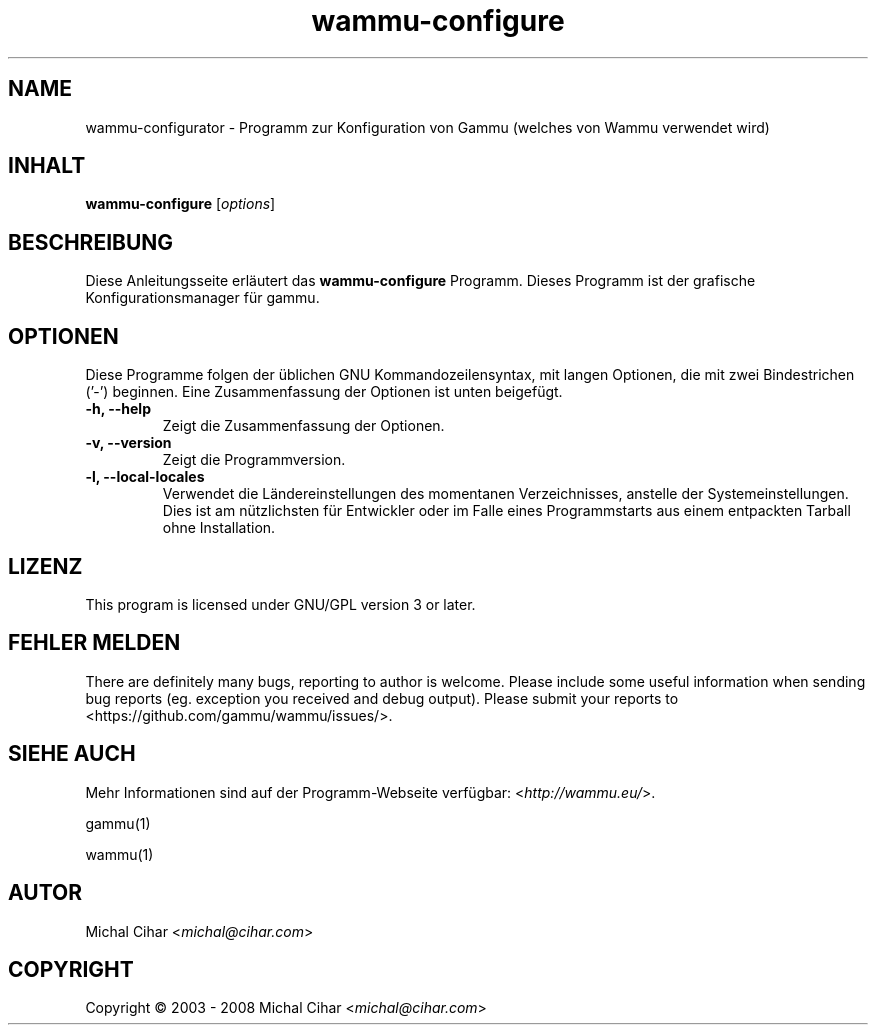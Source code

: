 .\"*******************************************************************
.\"
.\" This file was generated with po4a. Translate the source file.
.\"
.\"*******************************************************************
.TH wammu\-configure 1 2005\-01\-24 Mobiltelefonmanager\-Konfiguration 

.SH NAME
wammu\-configurator \- Programm zur Konfiguration von Gammu (welches von Wammu
verwendet wird)

.SH INHALT
\fBwammu\-configure\fP [\fIoptions\fP]
.br

.SH BESCHREIBUNG
Diese Anleitungsseite erläutert das \fBwammu\-configure\fP Programm. Dieses
Programm ist der grafische Konfigurationsmanager für gammu.

.SH OPTIONEN
Diese Programme folgen der üblichen GNU Kommandozeilensyntax, mit langen
Optionen, die mit zwei Bindestrichen ('\-') beginnen. Eine Zusammenfassung
der Optionen ist unten beigefügt.
.TP 
\fB\-h, \-\-help\fP
Zeigt die Zusammenfassung der Optionen.
.TP 
\fB\-v, \-\-version\fP
Zeigt die Programmversion.
.TP 
\fB\-l, \-\-local\-locales\fP
Verwendet die Ländereinstellungen des momentanen Verzeichnisses, anstelle
der Systemeinstellungen. Dies ist am nützlichsten für Entwickler oder im
Falle eines Programmstarts aus einem entpackten Tarball ohne Installation.

.SH LIZENZ
This program is licensed under GNU/GPL version 3 or later.

.SH "FEHLER MELDEN"
There are definitely many bugs, reporting to author is welcome. Please
include some useful information when sending bug reports (eg. exception you
received and debug output). Please submit your reports to
<https://github.com/gammu/wammu/issues/>.

.SH "SIEHE AUCH"
Mehr Informationen sind auf der Programm\-Webseite verfügbar:
<\fIhttp://wammu.eu/\fP>.

gammu(1)

wammu(1)

.SH AUTOR
Michal Cihar <\fImichal@cihar.com\fP>
.SH COPYRIGHT
Copyright \(co 2003 \- 2008 Michal Cihar <\fImichal@cihar.com\fP>
